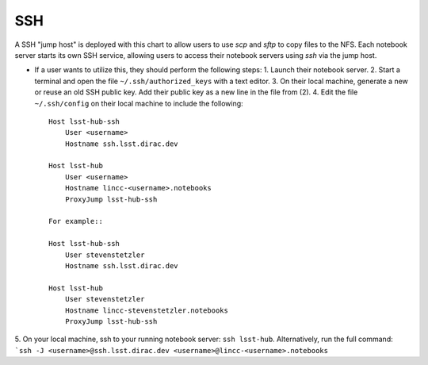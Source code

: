 SSH
=======================

A SSH "jump host" is deployed with this chart to allow users to use `scp` and `sftp` to copy files to the NFS. Each notebook server starts its own SSH service, allowing users to access their notebook servers using `ssh` via the jump host.

* If a user wants to utilize this, they should perform the following steps:
  1. Launch their notebook server.
  2. Start a terminal and open the file ``~/.ssh/authorized_keys`` with a text editor.
  3. On their local machine, generate a new or reuse an old SSH public key. Add their public key as a new line in the file from (2).
  4. Edit the file ``~/.ssh/config`` on their local machine to include the following::

    Host lsst-hub-ssh
        User <username>
        Hostname ssh.lsst.dirac.dev

    Host lsst-hub
        User <username>
        Hostname lincc-<username>.notebooks
        ProxyJump lsst-hub-ssh

    For example::
    
    Host lsst-hub-ssh
        User stevenstetzler
        Hostname ssh.lsst.dirac.dev

    Host lsst-hub
        User stevenstetzler
        Hostname lincc-stevenstetzler.notebooks
        ProxyJump lsst-hub-ssh


5. On your local machine, ssh to your running notebook server: ``ssh lsst-hub``.
Alternatively, run the full command: ```ssh -J <username>@ssh.lsst.dirac.dev <username>@lincc-<username>.notebooks``
